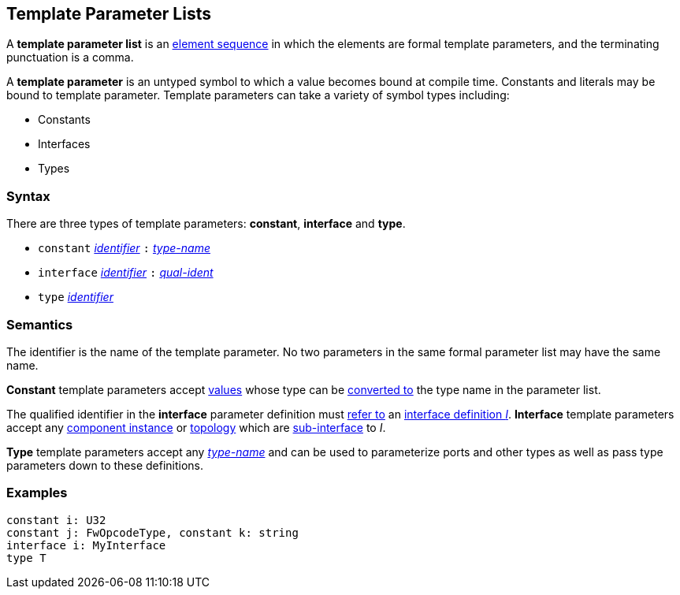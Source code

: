 == Template Parameter Lists

A *template parameter list* is an
<<Element-Sequences,element sequence>>
in which the elements are formal template parameters,
and the terminating punctuation is a comma.

A *template parameter* is an untyped symbol to which a
value becomes bound at compile time. Constants and literals
may be bound to template parameter. Template parameters can
take a variety of symbol types including:

* Constants
* Interfaces
* Types

=== Syntax

There are three types of template parameters: *constant*, *interface* and *type*.

* `constant` <<Lexical-Elements_Identifiers,_identifier_>> `:` <<Type-Names,_type-name_>>
* `interface` <<Lexical-Elements_Identifiers,_identifier_>> `:` <<Scoping-of-Names_Qualified-Identifiers,_qual-ident_>>
* `type` <<Lexical-Elements_Identifiers,_identifier_>>

=== Semantics

The identifier is the name of the template parameter.
No two parameters in the same formal parameter list
may have the same name.

*Constant* template parameters accept <<Values,values>> whose type can be
<<Type-Checking_Type-Conversion,converted to>> the type name in the parameter
list.

The qualified identifier in the *interface* parameter definition must
<<Scoping-of-Names_Resolution-of-Qualified-Identifiers,refer to>>
an
<<Definitions_Port-Interface-Definitions,interface definition _I_>>.
*Interface* template parameters accept any <<Definitions_Component-Instance-Definitions,
component instance>> or <<Definitions_Topology-Definitions,topology>>
which are <<Ports_Sub-Interfaces,sub-interface>> to _I_.

*Type* template parameters accept any <<Type-Names,_type-name_>> and can be used to
parameterize ports and other types as well as pass type parameters down to these definitions.

=== Examples

[source,fpp]
----
constant i: U32
constant j: FwOpcodeType, constant k: string
interface i: MyInterface
type T
----
